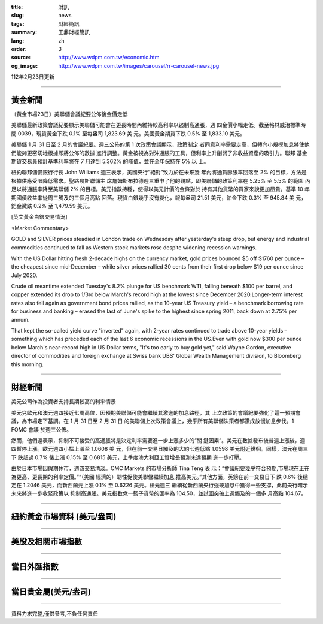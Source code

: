 :title: 財訊
:slug: news
:tags: 財經簡訊
:summary: 王鼎財經簡訊
:lang: zh
:order: 3
:source: http://www.wdpm.com.tw/economic.htm
:og_image: http://www.wdpm.com.tw/images/carousel/rr-carousel-news.jpg

112年2月23日更新

----

黃金新聞
++++++++

〔黃金市場23日〕美聯儲會議紀要公佈後金價走低

美聯儲最新政策會議紀要顯示美聯儲可能會在更長時間內維持較高利率以遏制高通脹，週
四金價小幅走低。截至格林威治標準時間 0039，現貨黃金下跌 0.1% 至每盎司 1,823.69 美
元。美國黃金期貨下跌 0.5% 至 1,833.10 美元。

美聯儲 1 月 31 日至 2 月的會議紀要。週三公佈的第 1 次政策會議顯示，政策制定
者同意利率需要走高，但轉向小規模加息將使他們能夠更密切地根據即將公佈的數據
進行調整。黃金被視為對沖通脹的工具，但利率上升削弱了非收益資產的吸引力。聯邦
基金期貨交易員預計基準利率將在 7 月達到 5.362% 的峰值，並在全年保持在 5% 以
上。

紐約聯邦儲備銀行行長 John Williams 週三表示，美國央行“絕對”致力於在未來幾
年內將通貨膨脹率回落至 2% 的目標，方法是根據供應受限降低需求。聖路易斯聯儲主
席詹姆斯布拉德週三重申了他的觀點，即美聯儲的政策利率在 5.25% 至 5.5% 的範圍
內足以將通脹率降至美聯儲 2% 的目標。美元指數持穩，使得以美元計價的金條對於
持有其他貨幣的買家來說更加昂貴。基準 10 年期國債收益率從周三觸及的三個月高點
回落。現貨白銀幾乎沒有變化，報每盎司 21.51 美元，鉑金下跌 0.3% 至 945.84 美
元，鈀金微跌 0.2% 至 1,479.59 美元。









[英文黃金白銀交易情況]

<Market Commentary>

GOLD and SILVER prices steadied in London trade on Wednesday after yesterday's 
steep drop, but energy and industrial commodities continued to fall as Western 
stock markets rose despite widening recession warnings.

With the US Dollar hitting fresh 2-decade highs on the currency market, gold 
prices bounced $5 off $1760 per ounce – the cheapest since mid-December – while 
silver prices rallied 30 cents from their first drop below $19 per ounce 
since July 2020.

Crude oil meantime extended Tuesday's 8.2% plunge for US benchmark WTI, falling 
beneath $100 per barrel, and copper extended its drop to 1/3rd below March's 
record high at the lowest since December 2020.Longer-term interest rates 
also fell again as government bond prices rallied, as the 10-year US Treasury 
yield – a benchmark borrowing rate for business and banking – erased the 
last of June's spike to the highest since spring 2011, back down at 2.75% 
per annum.

That kept the so-called yield curve "inverted" again, with 2-year rates continued 
to trade above 10-year yields – something which has preceded each of the 
last 6 economic recessions in the US.Even with gold now $300 per ounce below 
March's near-record high in US Dollar terms, "It's too early to buy gold 
yet," said Wayne Gordon, executive director of commodities and foreign exchange 
at Swiss bank UBS' Global Wealth Management division, to Bloomberg this morning.


----

財經新聞
++++++++
美元公司作為投資者支持長期較高的利率情景

美元兌歐元和澳元週四接近七周高位，因預期美聯儲可能會繼續其激進的加息路徑，其
上次政策的會議紀要強化了這一預期會議，為市場定下基調。在 1 月 31 日至 2 月 31 日
的美聯儲上次政策會議上，幾乎所有美聯儲決策者都讚成放慢加息步伐。1 FOMC 會議
於週三公佈。

然而，他們還表示，抑制不可接受的高通脹將是決定利率需要進一步上漲多少的“關
鍵因素”。美元在數據發布後普遍上漲後，週四暫停上漲。歐元週四小幅上漲至 1.0608 美
元，但在前一交易日觸及的大約七週低點 1.0598 美元附近徘徊。同樣，澳元在周三下
跌超過 0.7% 後上漲 0.15% 至 0.6815 美元，上季度澳大利亞工資增長預測未達預期
進一步打壓。

由於日本市場因假期休市，週四交易清淡。CMC Markets 的市場分析師 Tina Teng 表
示：“會議紀要幾乎符合預期,市場現在正在為更高、更長期的利率定價。”“（美國
經濟的）韌性促使美聯儲繼續加息,推高美元。”其他方面，英鎊在前一交易日下
跌 0.6% 後穩定在 1.2046 美元，而新西蘭元上漲 0.1% 至 0.6226 美元。紐元週三
繼續從新西蘭央行強硬加息中獲得一些支撐，此前央行暗示未來將進一步收緊政策以
抑制高通脹。美元指數兌一籃子貨幣的匯率為 104.50，並試圖突破上週觸及的一個多
月高點 104.67。


        

----

紐約黃金市場資料 (美元/盎司)
++++++++++++++++++++++++++++

.. raw:: html

  <A HREF="http://www.kitco.com/connecting.html">
  <IMG SRC="http://www.kitconet.com/images/quotes_4b2.gif" BORDER="0" ALT="[Most Recent Quotes from www.kitco.com]">
  </A>

----

美股及相關市場指數
++++++++++++++++++

.. raw:: html

  <!-- TradingView Widget BEGIN -->
  <div class="tradingview-widget-container">
    <div class="tradingview-widget-container__widget"></div>
    <div class="tradingview-widget-copyright"><a href="https://tw.tradingview.com/markets/indices/" rel="noopener" target="_blank"><span class="blue-text">指數行情</span></a>由TradingView提供</div>
    <script type="text/javascript" src="https://s3.tradingview.com/external-embedding/embed-widget-market-quotes.js" async>
    {
    "title": "指數",
    "width": 770,
    "height": 450,
    "locale": "zh_TW",
    "symbolsGroups": [
      {
        "name": "美國和加拿大",
        "symbols": [
          {
            "name": "FOREXCOM:SPXUSD",
            "displayName": "標準普爾500"
          },
          {
            "name": "FOREXCOM:NSXUSD",
            "displayName": "納斯達克100指數"
          },
          {
            "name": "CME_MINI:ES1!",
            "displayName": "E-迷你 標普指數期貨"
          },
          {
            "name": "INDEX:DXY",
            "displayName": "美元指數"
          },
          {
            "name": "FOREXCOM:DJI",
            "displayName": "道瓊斯 30"
          }
        ]
      },
      {
        "name": "歐洲",
        "symbols": [
          {
            "name": "INDEX:SX5E",
            "displayName": "歐元藍籌50"
          },
          {
            "name": "FOREXCOM:UKXGBP",
            "displayName": "富時100"
          },
          {
            "name": "INDEX:DEU30",
            "displayName": "德國DAX指數"
          },
          {
            "name": "INDEX:CAC40",
            "displayName": "法國 CAC 40 指數"
          },
          {
            "name": "INDEX:SMI"
          }
        ]
      },
      {
        "name": "亞太",
        "symbols": [
          {
            "name": "INDEX:NKY",
            "displayName": "日經225"
          },
          {
            "name": "INDEX:HSI",
            "displayName": "恆生"
          },
          {
            "name": "BSE:SENSEX",
            "displayName": "印度孟買指數"
          },
          {
            "name": "BSE:BSE500"
          },
          {
            "name": "INDEX:KSIC",
            "displayName": "韓國Kospi綜合指數"
          }
        ]
      }
    ],
    "colorTheme": "light"
  }
    </script>
  </div>
  <!-- TradingView Widget END -->

----

當日外匯指數
++++++++++++

.. raw:: html

  <!-- TradingView Widget BEGIN -->
  <div class="tradingview-widget-container">
    <div class="tradingview-widget-container__widget"></div>
    <div class="tradingview-widget-copyright"><a href="https://tw.tradingview.com/markets/currencies/forex-cross-rates/" rel="noopener" target="_blank"><span class="blue-text">外匯匯率</span></a>由TradingView提供</div>
    <script type="text/javascript" src="https://s3.tradingview.com/external-embedding/embed-widget-forex-cross-rates.js" async>
    {
    "width": "100%",
    "height": "100%",
    "currencies": [
      "EUR",
      "USD",
      "JPY",
      "GBP",
      "CNY",
      "TWD"
    ],
    "isTransparent": false,
    "colorTheme": "light",
    "locale": "zh_TW"
  }
    </script>
  </div>
  <!-- TradingView Widget END -->

----

當日貴金屬(美元/盎司)
+++++++++++++++++++++

.. raw:: html 

  <A HREF="http://www.kitco.com/connecting.html">
  <IMG SRC="http://www.kitconet.com/images/quotes_7a.gif" BORDER="0" ALT="[Most Recent Quotes from www.kitco.com]">
  </A>

----

資料力求完整,僅供參考,不負任何責任

